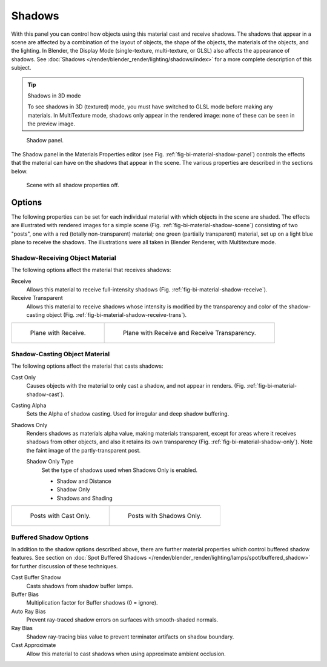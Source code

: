 
*******
Shadows
*******

With this panel you can control how objects using this material cast and receive shadows.
The shadows that appear in a scene are affected by a combination of the layout of objects,
the shape of the objects, the materials of the objects, and the lighting.
In Blender, the Display Mode (single-texture, multi-texture, or GLSL) also affects the appearance of shadows.
See :doc:`Shadows </render/blender_render/lighting/shadows/index>` for a more complete description of this subject.

.. tip:: Shadows in 3D mode

   To see shadows in 3D (textured) mode, you must have switched to GLSL mode before making any materials.
   In MultiTexture mode, shadows only appear in the rendered image: none of these can be seen in the preview image.

.. _fig-bi-material-shadow-panel:

.. figure:: /images/render_blender-render_materials_properties_shadows_panel.png

   Shadow panel.

The Shadow panel in the Materials Properties editor (see Fig. :ref:`fig-bi-material-shadow-panel`)
controls the effects that the material can have on the shadows that appear in the scene.
The various properties are described in the sections below.

.. _fig-bi-material-shadow-scene:

.. figure:: /images/render_blender-render_materials_properties_shadows_shadow2.png

   Scene with all shadow properties off.


Options
=======

The following properties can be set for each individual material
with which objects in the scene are shaded.
The effects are illustrated with rendered images for a simple scene
(Fig. :ref:`fig-bi-material-shadow-scene`) consisting of two "posts",
one with a red (totally non-transparent) material; one green (partially transparent) material,
set up on a light blue plane to receive the shadows.
The illustrations were all taken in Blender Renderer, with Multitexture mode.


Shadow-Receiving Object Material
--------------------------------

The following options affect the material that receives shadows:

Receive
   Allows this material to receive full-intensity shadows (Fig. :ref:`fig-bi-material-shadow-receive`).
Receive Transparent
   Allows this material to receive shadows whose intensity is modified by the transparency
   and color of the shadow-casting object (Fig. :ref:`fig-bi-material-shadow-receive-trans`).

.. list-table::

   * - .. _fig-bi-material-shadow-receive:

       .. figure:: /images/render_blender-render_materials_properties_shadows_shadow3.png

          Plane with Receive.

     - .. _fig-bi-material-shadow-receive-trans:

       .. figure:: /images/render_blender-render_materials_properties_shadows_shadow4.png

          Plane with Receive and Receive Transparency.


Shadow-Casting Object Material
------------------------------

The following options affect the material that casts shadows:

Cast Only
   Causes objects with the material to only cast a shadow, and not appear in renders.
   (Fig. :ref:`fig-bi-material-shadow-cast`).
Casting Alpha
   Sets the Alpha of shadow casting. Used for irregular and deep shadow buffering.
Shadows Only
   Renders shadows as materials alpha value, making materials transparent,
   except for areas where it receives shadows from other objects,
   and also it retains its own transparency (Fig. :ref:`fig-bi-material-shadow-only`).
   Note the faint image of the partly-transparent post.

   Shadow Only Type
      Set the type of shadows used when Shadows Only is enabled.

      - Shadow and Distance
      - Shadow Only
      - Shadows and Shading

.. list-table::

   * - .. _fig-bi-material-shadow-cast:

       .. figure:: /images/render_blender-render_materials_properties_shadows_shadow5.png

          Posts with Cast Only.

     - .. _fig-bi-material-shadow-only:

       .. figure:: /images/render_blender-render_materials_properties_shadows_shadow6.png

          Posts with Shadows Only.


Buffered Shadow Options
-----------------------

In addition to the shadow options described above,
there are further material properties which control buffered shadow features.
See section on :doc:`Spot Buffered Shadows </render/blender_render/lighting/lamps/spot/buffered_shadow>`
for further discussion of these techniques.

Cast Buffer Shadow
   Casts shadows from shadow buffer lamps.
Buffer Bias
   Multiplication factor for Buffer shadows (0 = ignore).
Auto Ray Bias
   Prevent ray-traced shadow errors on surfaces with smooth-shaded normals.
Ray Bias
   Shadow ray-tracing bias value to prevent terminator artifacts on shadow boundary.
Cast Approximate
   Allow this material to cast shadows when using approximate ambient occlusion.
